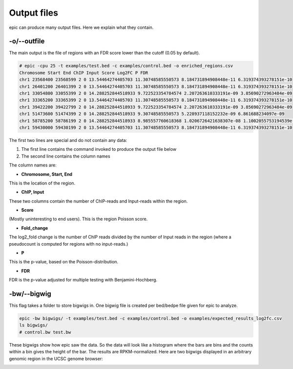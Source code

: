 Output files
============

epic can produce many output files. Here we explain what they contain.

-o/--outfile
~~~~~~~~~~~~

The main output is the file of regions with an FDR score lower than the cutoff (0.05 by default).

.. code-block:: text

    # epic -cpu 25 -t examples/test.bed -c examples/control.bed -o enriched_regions.csv
    Chromosome Start End ChIP Input Score Log2FC P FDR
    chr1 23568400 23568599 2 0 13.54464274405703 11.30748585550573 8.184731894908448e-11 6.319374393278151e-10
    chr1 26401200 26401399 2 0 13.54464274405703 11.30748585550573 8.184731894908448e-11 6.319374393278151e-10
    chr1 33054800 33055399 2 0 14.288252844518933 9.722523354784574 2.207263610333191e-09 3.85690272963484e-09
    chr1 33365200 33365399 2 0 13.54464274405703 11.30748585550573 8.184731894908448e-11 6.319374393278151e-10
    chr1 39422200 39422799 2 0 14.288252844518933 9.722523354784574 2.207263610333191e-09 3.85690272963484e-09
    chr1 51473600 51474399 2 0 14.288252844518933 9.30748585550573 5.228937118152232e-09 6.861688234097e-09
    chr1 58785200 58786199 2 0 14.288252844518933 8.985557760618368 1.0206726421638307e-08 1.1002055753194539e-08
    chr1 59430000 59430199 2 0 13.54464274405703 11.30748585550573 8.184731894908448e-11 6.319374393278151e-10

The first two lines are special and do not contain any data:

#. The first line contains the command invoked to produce the output file below
#. The second line contains the column names

The column names are:

* **Chromosome, Start, End**

This is the location of the region.

* **ChIP, Input**

These two columns contain the number of ChIP-reads and Input-reads within the
region.

* **Score**

(Mostly uninteresting to end users). This is the region Poisson score.

* **Fold_change**

The log2_fold change is the number of ChIP reads divided by the number of Input
reads in the region (where a pseudocount is computed for regions with no
input-reads.)

* **P**

This is the p-value, based on the Poisson-distribution.

* **FDR**

FDR is the p-value adjusted for multiple testing with Benjamini-Hochberg.

-bw/--bigwig
~~~~~~~~~~~~

This flag takes a folder to store bigwigs in. One bigwig file is created per
bed/bedpe file given for epic to analyze.

.. code-block:: bash

    epic -bw bigwigs/ -t examples/test.bed -c examples/control.bed -o examples/expected_results_log2fc.csv
    ls bigwigs/
    # control.bw test.bw

These bigwigs show how epic saw the data. So the data will look like a histogram
where the bars are bins and the counts within a bin gives the height of the bar.
The results are RPKM-normalized. Here are two bigwigs displayed in an arbitrary
genomic region in the UCSC genome browser:

.. image:: img/epic_bigwigs.png
